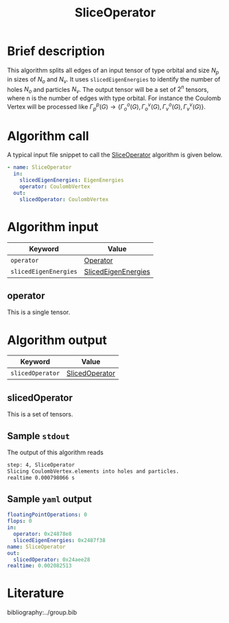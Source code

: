 :PROPERTIES:
:ID: SliceOperator
:END:
#+title: SliceOperator
# #+OPTIONS: toc:nil

* Brief description
This algorithm splits all edges of an input tensor of type orbital and size $N_p$
in sizes of $N_o$ and $N_v$. It uses =slicedEigenEnergies= to identify
the number of holes $N_o$ and particles $N_v$. The output tensor will be a set of
$2^n$ tensors, where n is the number of edges with type orbital. For instance
the Coulomb Vertex will be processed like
$\Gamma_p^p(G) \rightarrow \{ \Gamma_o^o(G), \Gamma_o^v(G), \Gamma_v^o(G), \Gamma_v^v(G)\}$.

* Algorithm call

A typical input file snippet to call the [[id:SliceOperator][SliceOperator]]
algorithm is given below.

#+begin_src yaml
- name: SliceOperator
  in:
    slicedEigenEnergies: EigenEnergies
    operator: CoulombVertex
  out:
    slicedOperator: CoulombVertex
#+end_src


* Algorithm input

# +caption: Input keywords
#+name: sliceop-input-table
| Keyword               | Value |
|-----------------------+-------|
| =operator=            | [[#operator][Operator]]      |
| =slicedEigenEnergies= | [[id:SlicedEigenEnergies][SlicedEigenEnergies]]      |
|-----------------------+-------|

** operator
:PROPERTIES:
:CUSTOM_ID: operator
:END:

This is a single tensor.

* Algorithm output
#+name: sliceop-output-table
| Keyword          | Value |
|------------------+-------|
| =slicedOperator= | [[#slicedOperator][SlicedOperator]]      |
|------------------+-------|

** slicedOperator
:PROPERTIES:
:CUSTOM_ID: slicedOperator
:END:

This is a set of tensors.

** Sample =stdout=
The output of this algorithm reads
#+begin_src sh
step: 4, SliceOperator
Slicing CoulombVertex.elements into holes and particles.
realtime 0.000798066 s
#+end_src

** Sample =yaml= output

#+begin_src yaml
floatingPointOperations: 0
flops: 0
in:
  operator: 0x24878e8
  slicedEigenEnergies: 0x2487f38
name: SliceOperator
out:
  slicedOperator: 0x24aee28
realtime: 0.002082513
#+end_src

* Literature
bibliography:../group.bib


